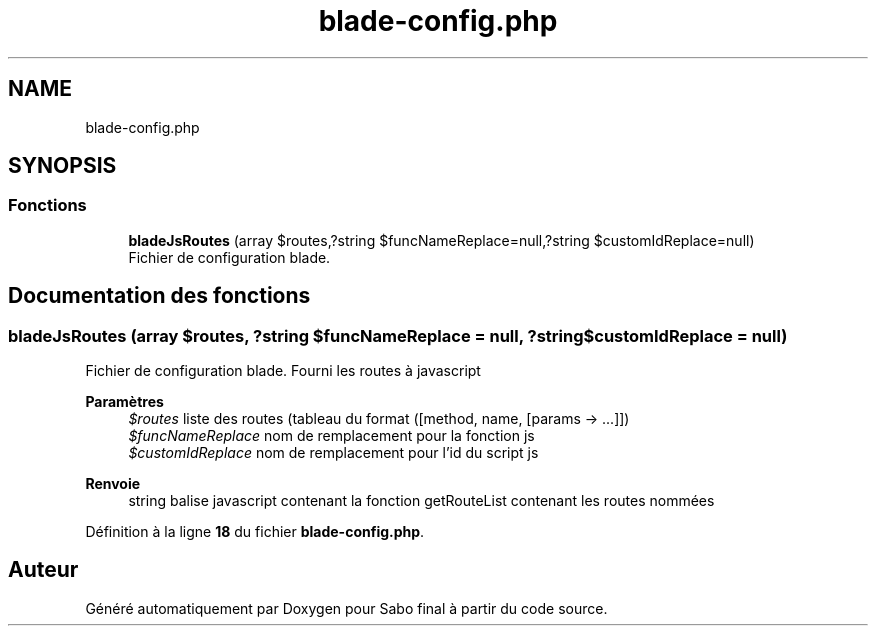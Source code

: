 .TH "blade-config.php" 3 "Mardi 23 Juillet 2024" "Version 1.1.1" "Sabo final" \" -*- nroff -*-
.ad l
.nh
.SH NAME
blade-config.php
.SH SYNOPSIS
.br
.PP
.SS "Fonctions"

.in +1c
.ti -1c
.RI "\fBbladeJsRoutes\fP (array $routes,?string $funcNameReplace=null,?string $customIdReplace=null)"
.br
.RI "Fichier de configuration blade\&. "
.in -1c
.SH "Documentation des fonctions"
.PP 
.SS "bladeJsRoutes (array $routes, ?string $funcNameReplace = \fCnull\fP, ?string $customIdReplace = \fCnull\fP)"

.PP
Fichier de configuration blade\&. Fourni les routes à javascript 
.PP
\fBParamètres\fP
.RS 4
\fI$routes\fP liste des routes (tableau du format ([method, name, [params → \&.\&.\&.]]) 
.br
\fI$funcNameReplace\fP nom de remplacement pour la fonction js 
.br
\fI$customIdReplace\fP nom de remplacement pour l'id du script js 
.RE
.PP
\fBRenvoie\fP
.RS 4
string balise javascript contenant la fonction getRouteList contenant les routes nommées 
.RE
.PP

.PP
Définition à la ligne \fB18\fP du fichier \fBblade\-config\&.php\fP\&.
.SH "Auteur"
.PP 
Généré automatiquement par Doxygen pour Sabo final à partir du code source\&.
